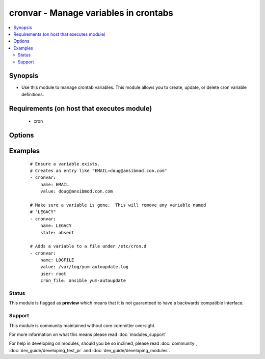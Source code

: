 .. _cronvar:


cronvar - Manage variables in crontabs
++++++++++++++++++++++++++++++++++++++

.. versionadded:: 2.0


.. contents::
   :local:
   :depth: 2


Synopsis
--------

* Use this module to manage crontab variables. This module allows you to create, update, or delete cron variable definitions.


Requirements (on host that executes module)
-------------------------------------------

  * cron


Options
-------

.. raw:: html

    <table border=1 cellpadding=4>
    <tr>
    <th class="head">parameter</th>
    <th class="head">required</th>
    <th class="head">default</th>
    <th class="head">choices</th>
    <th class="head">comments</th>
    </tr>
                <tr><td>backup<br/><div style="font-size: small;"></div></td>
    <td>no</td>
    <td></td>
        <td></td>
        <td><div>If set, create a backup of the crontab before it is modified. The location of the backup is returned in the <code>backup</code> variable by this module.</div>        </td></tr>
                <tr><td>cron_file<br/><div style="font-size: small;"></div></td>
    <td>no</td>
    <td></td>
        <td></td>
        <td><div>If specified, uses this file instead of an individual user's crontab. Without a leading /, this is assumed to be in /etc/cron.d.  With a leading /, this is taken as absolute.</div>        </td></tr>
                <tr><td>insertafter<br/><div style="font-size: small;"></div></td>
    <td>no</td>
    <td></td>
        <td></td>
        <td><div>Used with <code>state=present</code>. If specified, the variable will be inserted after the variable specified.</div>        </td></tr>
                <tr><td>insertbefore<br/><div style="font-size: small;"></div></td>
    <td>no</td>
    <td></td>
        <td></td>
        <td><div>Used with <code>state=present</code>. If specified, the variable will be inserted just before the variable specified.</div>        </td></tr>
                <tr><td>name<br/><div style="font-size: small;"></div></td>
    <td>yes</td>
    <td></td>
        <td></td>
        <td><div>Name of the crontab variable.</div>        </td></tr>
                <tr><td>state<br/><div style="font-size: small;"></div></td>
    <td>no</td>
    <td>present</td>
        <td><ul><li>present</li><li>absent</li></ul></td>
        <td><div>Whether to ensure that the variable is present or absent.</div>        </td></tr>
                <tr><td>user<br/><div style="font-size: small;"></div></td>
    <td>no</td>
    <td>root</td>
        <td></td>
        <td><div>The specific user whose crontab should be modified.</div>        </td></tr>
                <tr><td>value<br/><div style="font-size: small;"></div></td>
    <td>no</td>
    <td></td>
        <td></td>
        <td><div>The value to set this variable to.  Required if state=present.</div>        </td></tr>
        </table>
    </br>



Examples
--------

 ::

    # Ensure a variable exists.
    # Creates an entry like "EMAIL=doug@ansibmod.con.com"
    - cronvar:
        name: EMAIL
        value: doug@ansibmod.con.com
    
    # Make sure a variable is gone.  This will remove any variable named
    # "LEGACY"
    - cronvar:
        name: LEGACY
        state: absent
    
    # Adds a variable to a file under /etc/cron.d
    - cronvar:
        name: LOGFILE
        value: /var/log/yum-autoupdate.log
        user: root
        cron_file: ansible_yum-autoupdate





Status
~~~~~~

This module is flagged as **preview** which means that it is not guaranteed to have a backwards compatible interface.


Support
~~~~~~~

This module is community maintained without core committer oversight.

For more information on what this means please read :doc:`modules_support`


For help in developing on modules, should you be so inclined, please read :doc:`community`, :doc:`dev_guide/developing_test_pr` and :doc:`dev_guide/developing_modules`.

